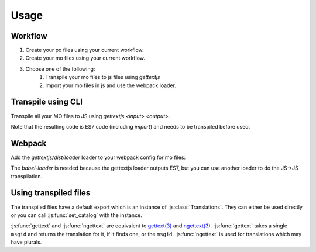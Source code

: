 Usage
#####

Workflow
========

#. Create your po files using your current workflow.
#. Create your mo files using your current workflow.
#. Choose one of the following:
    #. Transpile your mo files to js files using `gettextjs`
    #. Import your mo files in js and use the webpack loader.


Transpile using CLI
===================

Transpile all your MO files to JS using `gettextjs <input> <output>`.

Note that the resulting code is ES7 code (including `import`) and needs to be
transpiled before used.


Webpack
=======

Add the `gettextjs/dist/loader` loader to your webpack config for mo files:

.. highlight:: javascript


        {
          test: /\.mo$/,
          use: [
            'babel-loader',
            'gettextjs/dist/loader'
          ]
        }

The `babel-loader` is needed because the gettextjs loader outputs ES7, but you can
use another loader to do the JS->JS transpilation.


Using transpiled files
======================

The transpiled files have a default export which is an instance of :js:class:`Translations`.
They can either be used directly or you can call :js:func:`set_catalog` with the instance.

.. highlight:: javascript


    import locale from 'path/to/file.mo';
    import gettext from 'gettextjs';

    locale.gettext('foo');
    locale.ngettext('foo', 'bar', n);

    gettext.set_locale(locale);
    gettext.gettext('foo');
    gettext.ngettext('foo', 'bar', n);


:js:func:`gettext` and :js:func:`ngettext` are equivalent to `gettext(3)`_
and `ngettext(3)`_. :js:func:`gettext` takes a single ``msgid`` and returns the
translation for it, if it finds one, or the ``msgid``. :js:func:`ngettext` is
used for translations which may have plurals.


.. _gettext(3): http://linux.die.net/man/3/gettext
.. _ngettext(3): http://linux.die.net/man/3/ngettext

